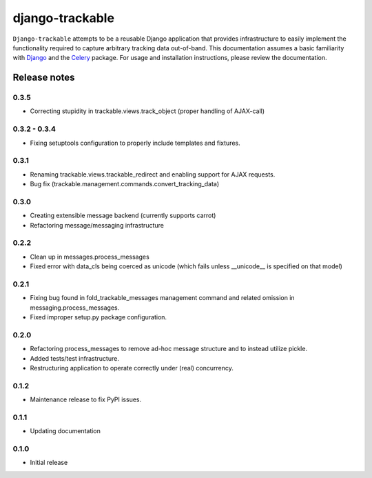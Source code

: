 ================
django-trackable
================

``Django-trackable`` attempts to be a reusable Django application that provides
infrastructure to easily implement the functionality required to capture
arbitrary tracking data out-of-band. This documentation assumes a basic 
familiarity with `Django`_ and the `Celery`_ package. For usage and installation 
instructions, please review the documentation.

.. _Django: http://djangoproject.org
.. _Celery: http://celeryproject.org


Release notes
-------------

0.3.5
=====

* Correcting stupidity in trackable.views.track_object (proper handling of AJAX-call)

0.3.2 - 0.3.4
=============

* Fixing setuptools configuration to properly include templates and fixtures.

0.3.1
=====

* Renaming trackable.views.trackable_redirect and enabling support for AJAX requests.
* Bug fix (trackable.management.commands.convert_tracking_data)

0.3.0
=====

* Creating extensible message backend (currently supports carrot) 
* Refactoring message/messaging infrastructure

0.2.2
=====

* Clean up in messages.process_messages
* Fixed error with data_cls being coerced as unicode (which fails unless __unicode__ is specified on that model)

0.2.1
=====

* Fixing bug found in fold_trackable_messages management command and related omission in messaging.process_messages.
* Fixed improper setup.py package configuration.

0.2.0
=====

* Refactoring process_messages to remove ad-hoc message structure and to instead utilize pickle.
* Added tests/test infrastructure.
* Restructuring application to operate correctly under (real) concurrency.

0.1.2
=====

* Maintenance release to fix PyPI issues.

0.1.1
=====

* Updating documentation

0.1.0
=====

* Initial release
